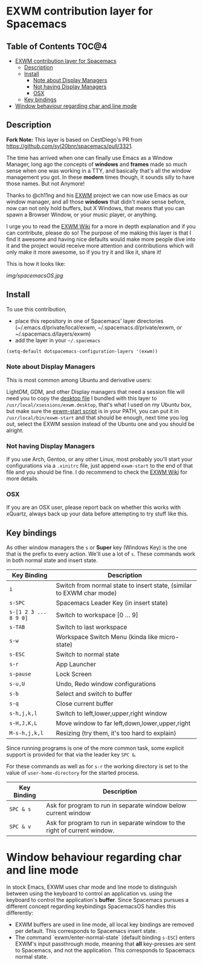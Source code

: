* EXWM contribution layer for Spacemacs

** Table of Contents                                                  :TOC@4:
- [[#exwm-contribution-layer-for-spacemacs][EXWM contribution layer for Spacemacs]]
  - [[#description][Description]]
  - [[#install][Install]]
    - [[#note-about-display-managers][Note about Display Managers]]
    - [[#not-having-display-managers][Not having Display Managers]]
    - [[#osx][OSX]]
  - [[#key-bindings][Key bindings]]
- [[#window-behaviour-regarding-char-and-line-mode][Window behaviour regarding char and line mode]]

** Description

*Fork Note:*  This layer is based on CestDiego's PR from
https://github.com/syl20bnr/spacemacs/pull/3321.

The time has arrived when one can finally use Emacs as a Window Manager, long
ago the concepts of *windows* and *frames* made so much sense when one was
working in a TTY, and basically that's all the window management you got. In
these *modern* times though, it sounds silly to have those names. But not
Anymore!

Thanks to @ch11ng and his [[https://github.com/ch11ng/exwm][EXWM]] project we can now use Emacs as our window
manager, and all those *windows* that didn't make sense before, now can not only
hold buffers, but X Windows, that means that you can spawn a Browser Window, or
your music player, or anything.

I urge you to read the [[https://github.com/ch11ng/exwm/wiki][EXWM Wiki]] for a more in depth explanation and if you can
contribute, please do so! The purpose of me making this layer is that I find it
awesome and having nice defaults would make more people dive into it and the
project would receive more attention and contributions which will only make it
more awesome, so if you try it and like it, share it!

This is how it looks like:

[[img/spacemacsOS.jpg]]

** Install
To use this contribution,
- place this repository in one of Spacemacs' layer directories
  (~/.emacs.d/private/local/exwm, ~/.spacemacs.d/private/exwm, or ~/.spacemacs.d/layers/exwm)
- add the layer in your =~/.spacemacs=

#+begin_src emacs-lisp
  (setq-default dotspacemacs-configuration-layers '(exwm))
#+end_src

*** Note about Display Managers

This is most common among Ubuntu and derivative users:

LightDM, GDM, and other Display managers that need a session file will need you
to copy the [[file:files/exwm.desktop][desktop file]] I bundled with this layer to
~/usr/local/xsessions/exwm.desktop~, that's what I used on my Ubuntu box, but
make sure the [[file:files/exwm-start][exwm-start script]] is in your PATH, you can put it in
~/usr/local/bin/exwm-start~ and that should be enough, next time you log out,
select the EXWM session instead of the Ubuntu one and you should be alright.

*** Not having Display Managers

If you use Arch, Gentoo, or any other Linux, most probably you'll start your
configurations via a ~.xinitrc~ file, just append ~exwm-start~ to the end of
that file and you should be fine. I do recommend to check the [[https://github.com/ch11ng/exwm/wiki][EXWM Wiki]] for more
details.

*** OSX

If you are an OSX user, please report back on whether this works with xQuartz,
always back up your data before attempting to try stuff like this.

** Key bindings

As other window managers the ~s~ or *Super* key (Windows Key) is the one that
is the prefix to every action. We'll use a lot of ~s~.  These commands work in
both normal state and insert state.

| Key Binding           | Description                                                           |
|-----------------------+-----------------------------------------------------------------------|
| ~i~                   | Switch from normal state to insert state, (similar to EXWM char mode) |
| ~s-SPC~               | Spacemacs Leader Key (in insert state)                                |
| ~s-[1 2 3 ... 8 9 0]~ | Switch to workspace [0 ... 9]                                         |
| ~s-TAB~               | Switch to last workspace                                              |
| ~s-w~                 | Workspace Switch Menu (kinda like micro-state)                        |
| ~s-ESC~               | Switch to normal state                                                |
| ~s-r~                 | App Launcher                                                          |
| ~s-pause~             | Lock Screen                                                           |
| ~s-u,U~               | Undo, Redo window configurations                                      |
| ~s-b~                 | Select and switch to buffer                                           |
| ~s-q~                 | Close current buffer                                                  |
| ~s-h,j,k,l~           | Switch to left,lower,upper,right window                               |
| ~s-H,J,K,L~           | Move window to far left,down,lower,upper,right                        |
| ~M-s-h,j,k,l~         | Resizing (try them, it's too hard to explain)                         |

Since running programs is one of the more common task, some explicit support is
provided for that via the leader key ~SPC &~.

For these commands as well as for ~s-r~ the working directory is set to the
value of =user-home-directory= for the started process.

| Key Binding | Description                                                               |
|-------------+---------------------------------------------------------------------------|
| ~SPC & s~   | Ask for program to run in separate window below current window            |
| ~SPC & v~   | Ask for program to run in separate window to the right of current window. |

* Window behaviour regarding char and line mode

  In stock Emacs, EXWM uses char mode and line mode to distinguish between using
  the keyboard to control an application vs. using the keyboard to control the
  application's *buffer*.  Since Spacemacs pursues a different concept regarding
  keybindings SpacemacsOS handles this differently:

  - EXWM buffers are used in line mode, all local key bindings are removed per
    default.  This corresponds to Spacemacs insert state.
  - The command `exwm/enter-normal-state` (default binding ~s-ESC~) enters
    EXWM's input passthrough mode, meaning that *all* key-presses are sent to
    Spacemacs, and not the application.  This corresponds to Spacemacs normal state.
